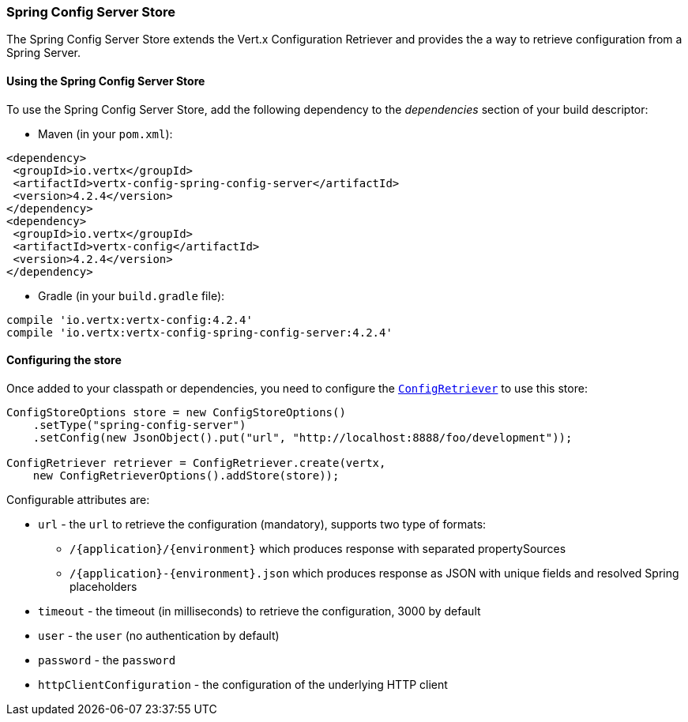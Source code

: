 === Spring Config Server Store

The Spring Config Server Store extends the Vert.x Configuration Retriever and provides the
a way to retrieve configuration from a Spring Server.

==== Using the Spring Config Server Store

To use the Spring Config Server Store, add the following dependency to the
_dependencies_ section of your build descriptor:

* Maven (in your `pom.xml`):

[source,xml,subs="+attributes"]
----
<dependency>
 <groupId>io.vertx</groupId>
 <artifactId>vertx-config-spring-config-server</artifactId>
 <version>4.2.4</version>
</dependency>
<dependency>
 <groupId>io.vertx</groupId>
 <artifactId>vertx-config</artifactId>
 <version>4.2.4</version>
</dependency>
----

* Gradle (in your `build.gradle` file):

[source,groovy,subs="+attributes"]
----
compile 'io.vertx:vertx-config:4.2.4'
compile 'io.vertx:vertx-config-spring-config-server:4.2.4'
----

==== Configuring the store

Once added to your classpath or dependencies, you need to configure the
`link:../../apidocs/io/vertx/config/ConfigRetriever.html[ConfigRetriever]` to use this store:

[source, java]
----
ConfigStoreOptions store = new ConfigStoreOptions()
    .setType("spring-config-server")
    .setConfig(new JsonObject().put("url", "http://localhost:8888/foo/development"));

ConfigRetriever retriever = ConfigRetriever.create(vertx,
    new ConfigRetrieverOptions().addStore(store));
----


Configurable attributes are:

* `url` - the `url` to retrieve the configuration (mandatory), supports two type of formats:
** `/{application}/{environment}` which produces response with separated propertySources
** `/{application}-{environment}.json` which produces response as JSON with unique fields and resolved Spring placeholders
* `timeout` - the timeout (in milliseconds) to retrieve the configuration, 3000 by default
* `user` - the `user` (no authentication by default)
* `password` - the `password`
* `httpClientConfiguration` - the configuration of the underlying HTTP client